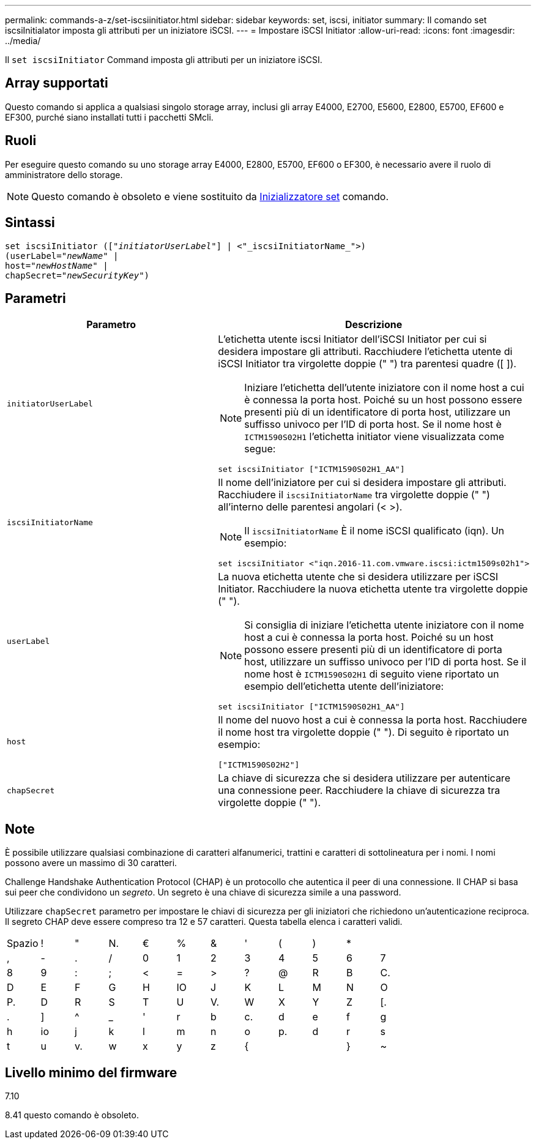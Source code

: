 ---
permalink: commands-a-z/set-iscsiinitiator.html 
sidebar: sidebar 
keywords: set, iscsi, initiator 
summary: Il comando set iscsiInitialator imposta gli attributi per un iniziatore iSCSI. 
---
= Impostare iSCSI Initiator
:allow-uri-read: 
:icons: font
:imagesdir: ../media/


[role="lead"]
Il `set iscsiInitiator` Command imposta gli attributi per un iniziatore iSCSI.



== Array supportati

Questo comando si applica a qualsiasi singolo storage array, inclusi gli array E4000, E2700, E5600, E2800, E5700, EF600 e EF300, purché siano installati tutti i pacchetti SMcli.



== Ruoli

Per eseguire questo comando su uno storage array E4000, E2800, E5700, EF600 o EF300, è necessario avere il ruolo di amministratore dello storage.

[NOTE]
====
Questo comando è obsoleto e viene sostituito da xref:set-initiator.adoc[Inizializzatore set] comando.

====


== Sintassi

[source, cli, subs="+macros"]
----
set iscsiInitiator (pass:quotes[["_initiatorUserLabel_"]] | <"_iscsiInitiatorName_">)
(userLabel=pass:quotes["_newName_"] |
host=pass:quotes["_newHostName_"] |
chapSecret=pass:quotes["_newSecurityKey_"])
----


== Parametri

[cols="2*"]
|===
| Parametro | Descrizione 


 a| 
`initiatorUserLabel`
 a| 
L'etichetta utente iscsi Initiator dell'iSCSI Initiator per cui si desidera impostare gli attributi. Racchiudere l'etichetta utente di iSCSI Initiator tra virgolette doppie (" ") tra parentesi quadre ([ ]).

[NOTE]
====
Iniziare l'etichetta dell'utente iniziatore con il nome host a cui è connessa la porta host. Poiché su un host possono essere presenti più di un identificatore di porta host, utilizzare un suffisso univoco per l'ID di porta host. Se il nome host è `ICTM1590S02H1` l'etichetta initiator viene visualizzata come segue:

====
[listing]
----
set iscsiInitiator ["ICTM1590S02H1_AA"]
----


 a| 
`iscsiInitiatorName`
 a| 
Il nome dell'iniziatore per cui si desidera impostare gli attributi. Racchiudere il `iscsiInitiatorName` tra virgolette doppie (" ") all'interno delle parentesi angolari (< >).

[NOTE]
====
Il `iscsiInitiatorName` È il nome iSCSI qualificato (iqn). Un esempio:

====
[listing]
----
set iscsiInitiator <"iqn.2016-11.com.vmware.iscsi:ictm1509s02h1">
----


 a| 
`userLabel`
 a| 
La nuova etichetta utente che si desidera utilizzare per iSCSI Initiator. Racchiudere la nuova etichetta utente tra virgolette doppie (" ").

[NOTE]
====
Si consiglia di iniziare l'etichetta utente iniziatore con il nome host a cui è connessa la porta host. Poiché su un host possono essere presenti più di un identificatore di porta host, utilizzare un suffisso univoco per l'ID di porta host. Se il nome host è `ICTM1590S02H1` di seguito viene riportato un esempio dell'etichetta utente dell'iniziatore:

====
[listing]
----
set iscsiInitiator ["ICTM1590S02H1_AA"]
----


 a| 
`host`
 a| 
Il nome del nuovo host a cui è connessa la porta host. Racchiudere il nome host tra virgolette doppie (" "). Di seguito è riportato un esempio:

[listing]
----
["ICTM1590S02H2"]
----


 a| 
`chapSecret`
 a| 
La chiave di sicurezza che si desidera utilizzare per autenticare una connessione peer. Racchiudere la chiave di sicurezza tra virgolette doppie (" ").

|===


== Note

È possibile utilizzare qualsiasi combinazione di caratteri alfanumerici, trattini e caratteri di sottolineatura per i nomi. I nomi possono avere un massimo di 30 caratteri.

Challenge Handshake Authentication Protocol (CHAP) è un protocollo che autentica il peer di una connessione. Il CHAP si basa sui peer che condividono un _segreto_. Un segreto è una chiave di sicurezza simile a una password.

Utilizzare `chapSecret` parametro per impostare le chiavi di sicurezza per gli iniziatori che richiedono un'autenticazione reciproca. Il segreto CHAP deve essere compreso tra 12 e 57 caratteri. Questa tabella elenca i caratteri validi.

[cols="1a,1a,1a,1a,1a,1a,1a,1a,1a,1a,1a,1a"]
|===


 a| 
Spazio
 a| 
!
 a| 
"
 a| 
N.
 a| 
€
 a| 
%
 a| 
&
 a| 
'
 a| 
(
 a| 
)
 a| 
*
 a| 



 a| 
,
 a| 
-
 a| 
.
 a| 
/
 a| 
0
 a| 
1
 a| 
2
 a| 
3
 a| 
4
 a| 
5
 a| 
6
 a| 
7



 a| 
8
 a| 
9
 a| 
:
 a| 
;
 a| 
<
 a| 
=
 a| 
>
 a| 
?
 a| 
@
 a| 
R
 a| 
B
 a| 
C.



 a| 
D
 a| 
E
 a| 
F
 a| 
G
 a| 
H
 a| 
IO
 a| 
J
 a| 
K
 a| 
L
 a| 
M
 a| 
N
 a| 
O



 a| 
P.
 a| 
D
 a| 
R
 a| 
S
 a| 
T
 a| 
U
 a| 
V.
 a| 
W
 a| 
X
 a| 
Y
 a| 
Z
 a| 
[.



 a| 
.
 a| 
]
 a| 
^
 a| 
_
 a| 
'
 a| 
r
 a| 
b
 a| 
c.
 a| 
d
 a| 
e
 a| 
f
 a| 
g



 a| 
h
 a| 
io
 a| 
j
 a| 
k
 a| 
l
 a| 
m
 a| 
n
 a| 
o
 a| 
p.
 a| 
d
 a| 
r
 a| 
s



 a| 
t
 a| 
u
 a| 
v.
 a| 
w
 a| 
x
 a| 
y
 a| 
z
 a| 
{
 a| 
|
 a| 
}
 a| 
~
 a| 

|===


== Livello minimo del firmware

7.10

8.41 questo comando è obsoleto.

